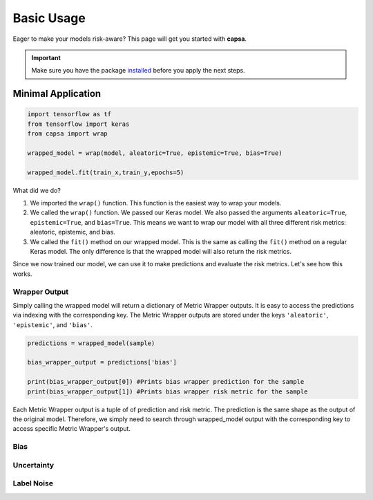 .. _getting_started-basic_usage: 

Basic Usage
===========
Eager to make your models risk-aware? This page will get you started with **capsa**. 

.. important::
    Make sure you have the package `installed <installation.html>`_ before you apply the next steps.


Minimal Application
^^^^^^^^^^^^^^^^^^^

.. code-block:: python

    import tensorflow as tf
    from tensorflow import keras
    from capsa import wrap

    wrapped_model = wrap(model, aleatoric=True, epistemic=True, bias=True)

    wrapped_model.fit(train_x,train_y,epochs=5)

What did we do?

1. We imported the ``wrap()`` function. This function is the easiest way to wrap your models.
2. We called the ``wrap()`` function. We passed our Keras model. We also passed the arguments ``aleatoric=True``, ``epistemic=True``, and ``bias=True``. This means we want to wrap our model with all three different risk metrics: aleatoric, epistemic, and bias.
3. We called the ``fit()`` method on our wrapped model. This is the same as calling the ``fit()`` method on a regular Keras model. The only difference is that the wrapped model will also return the risk metrics.

Since we now trained our model, we can use it to make predictions and evaluate the risk metrics. Let's see how this works.

Wrapper Output
--------------

Simply calling the wrapped model will return a dictionary of Metric Wrapper outputs. It is easy to access the predictions via indexing with the corresponding key. The Metric Wrapper outputs are stored under the keys ``'aleatoric'``, ``'epistemic'``, and ``'bias'``.

.. code-block:: python

    predictions = wrapped_model(sample)

    bias_wrapper_output = predictions['bias']

    print(bias_wrapper_output[0]) #Prints bias wrapper prediction for the sample
    print(bias_wrapper_output[1]) #Prints bias wrapper risk metric for the sample

Each Metric Wrapper output is a tuple of of prediction and risk metric. The prediction is the same shape as the output of the original model. Therefore, we simply need to search through wrapped_model output with the corresponding key to access specific Metric Wrapper's output.


Bias
----

Uncertainty
-----------

Label Noise
-----------